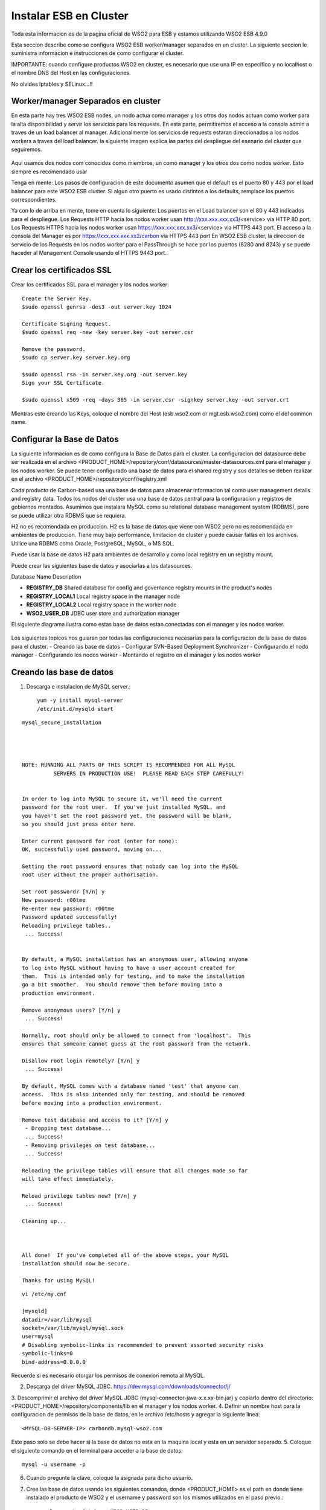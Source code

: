 Instalar ESB en Cluster
======================

Toda esta informacion es de la pagina oficial de WSO2 para ESB y estamos utilizando WSO2 ESB 4.9.0 

Esta seccion describe como se configura WSO2 ESB worker/manager separados en un cluster. La siguiente seccion le suministra informacion e instrucciones de como configurar el cluster.

IMPORTANTE: cuando configure productos WSO2 en cluster, es necesario que use una IP en especifico y no localhost o el nombre DNS del Host en las configuraciones. 

No olvides Iptables y SELinux...!!

Worker/manager Separados en cluster
+++++++++++++++++++++++++++++++++++

En esta parte hay tres WSO2 ESB nodes, un nodo actua como manager y los otros dos nodos actuan como worker para la alta disponibilidad y servir los servicios para los requests. En esta parte, permitiremos el acceso a la consola admin a traves de un load balancer al manager. Adicionalmente los servicios de requests estaran direccionados a los nodos workers a traves del load balancer. la siguiente imagen explica las partes del despliegue del esenario del cluster que seguiremos.


.. figure:: ../images/esb/20.png


Aqui usamos dos nodos com conocidos como miembros, un como manager y los otros dos como nodos worker. Esto siempre es recomendado usar


Tenga en mente:
Los pasos de configuracion de este documento asumen que el default es el puerto 80 y 443 por el load balancer para este WSO2 ESB cluster. Si algun otro puerto es usado distintos a los defaults, remplace los puertos correspondientes.

Ya con lo de arriba en mente, tome en cuenta lo siguiente:
Los puertos en el Load balancer son el 80 y 443 indicados para el despliegue.
Los Requests HTTP hacia los nodos worker usan http://xxx.xxx.xxx.xx3/<service> via HTTP 80 port.
Los Requests HTTPS hacia los nodos worker usan https://xxx.xxx.xxx.xx3/<service> via HTTPS 443 port.
El acceso a la consola del Manager es por https://xxx.xxx.xxx.xx2/carbon via HTTPS 443 port
En WSO2 ESB cluster, la direccion de servicio de los Requests en los nodos worker para el PassThrough se hace por los puertos (8280 and 8243) y se puede haceder al Management Console usando el HTTPS 9443 port.

Crear los certificados SSL
++++++++++++++++++++++++++

Crear los certificados SSL para el manager y los nodos worker::

	Create the Server Key.
	$sudo openssl genrsa -des3 -out server.key 1024

	Certificate Signing Request.
	$sudo openssl req -new -key server.key -out server.csr

	Remove the password.
	$sudo cp server.key server.key.org

	$sudo openssl rsa -in server.key.org -out server.key
	Sign your SSL Certificate.

	$sudo openssl x509 -req -days 365 -in server.csr -signkey server.key -out server.crt

Mientras este creando las Keys, coloque el nombre del Host (esb.wso2.com or mgt.esb.wso2.com) como el del common name.

Configurar la Base de Datos
++++++++++++++++++++++++++++

La siguiente informacion es de como configura la Base de Datos para el cluster. La configuracion del datasource debe ser realizada en el archivo <PRODUCT_HOME>/repository/conf/datasources/master-datasources.xml para el manager y los nodos worker. Se puede tener configurado una base de datos para el shared registry y sus detalles se deben realizar en el archivo <PRODUCT_HOME>/repository/conf/registry.xml

Cada producto de Carbon-based usa una base de datos para almacenar informacion tal como user management details and registry data. Todos los nodos del cluster usa una base de datos central para la configuracion y registros de gobiernos montados. Asumimos que instalara MySQL como su relational database management system (RDBMS), pero se puede utilizar otra RDBMS que se requiera.

H2 no es recomendada en produccion.
H2 es la base de datos que viene con WSO2 pero no es recomendada en ambientes de produccion. Tiene muy bajo performance, limitacion de cluster y puede causar fallas en los archivos. Utilice una RDBMS como Oracle, PostgreSQL, MySQL, o MS SQL.

Puede usar la base de datos H2 para ambientes de desarrollo y como local registry en un registry mount.

Puede crear las siguientes base de datos y asociarlas a los datasources.


Database Name	Description

- **REGISTRY_DB**		Shared database for config and governance registry mounts in the product's nodes

- **REGISTRY_LOCAL1**	Local registry space in the manager node

- **REGISTRY_LOCAL2**	Local registry space in the worker node

- **WSO2_USER_DB**		JDBC user store and authorization manager

El siguiente diagrama ilustra como estas base de datos estan conectadas con el manager y los nodos worker.

.. figure:: ../images/esb/21.png


Los siguientes topicos nos guiaran por todas las configuraciones necesarias para la configuracion de la base de datos para el cluster.
- Creando las base de datos
- Configurar SVN-Based Deployment Synchronizer
- Configurando el nodo manager
- Configurando los nodos worker
- Montando el registro en el manager y los nodos worker

Creando las base de datos
+++++++++++++++++++++++++++

1. Descarga e instalacion de MySQL server.::

	yum -y install mysql-server
	/etc/init.d/mysqld start

::

	mysql_secure_installation 




	NOTE: RUNNING ALL PARTS OF THIS SCRIPT IS RECOMMENDED FOR ALL MySQL
		  SERVERS IN PRODUCTION USE!  PLEASE READ EACH STEP CAREFULLY!


	In order to log into MySQL to secure it, we'll need the current
	password for the root user.  If you've just installed MySQL, and
	you haven't set the root password yet, the password will be blank,
	so you should just press enter here.

	Enter current password for root (enter for none): 
	OK, successfully used password, moving on...

	Setting the root password ensures that nobody can log into the MySQL
	root user without the proper authorisation.

	Set root password? [Y/n] y
	New password: r00tme
	Re-enter new password: r00tme
	Password updated successfully!
	Reloading privilege tables..
	 ... Success!


	By default, a MySQL installation has an anonymous user, allowing anyone
	to log into MySQL without having to have a user account created for
	them.  This is intended only for testing, and to make the installation
	go a bit smoother.  You should remove them before moving into a
	production environment.

	Remove anonymous users? [Y/n] y
	 ... Success!

	Normally, root should only be allowed to connect from 'localhost'.  This
	ensures that someone cannot guess at the root password from the network.

	Disallow root login remotely? [Y/n] y
	 ... Success!

	By default, MySQL comes with a database named 'test' that anyone can
	access.  This is also intended only for testing, and should be removed
	before moving into a production environment.

	Remove test database and access to it? [Y/n] y
	 - Dropping test database...
	 ... Success!
	 - Removing privileges on test database...
	 ... Success!

	Reloading the privilege tables will ensure that all changes made so far
	will take effect immediately.

	Reload privilege tables now? [Y/n] y
	 ... Success!

	Cleaning up...



	All done!  If you've completed all of the above steps, your MySQL
	installation should now be secure.

	Thanks for using MySQL!

::

	vi /etc/my.cnf

	[mysqld]
	datadir=/var/lib/mysql
	socket=/var/lib/mysql/mysql.sock
	user=mysql
	# Disabling symbolic-links is recommended to prevent assorted security risks
	symbolic-links=0
	bind-address=0.0.0.0

Recuerde si es necesario otorgar los permisos de conexion remota al MySQL.


2. Descarga del driver MySQL JDBC. https://dev.mysql.com/downloads/connector/j/
3. Descomprimir el archivo del driver MySQL JDBC (mysql-connector-java-x.x.xx-bin.jar) y copiarlo dentro del directorio:
<PRODUCT_HOME>/repository/components/lib en el manager y los nodos worker.
4. Definir un nombre host para la configuracion de permisos de la base de datos, en le archivo /etc/hosts y agregar la siguiente linea::

	<MYSQL-DB-SERVER-IP> carbondb.mysql-wso2.com

Este paso solo se debe hacer si la base de datos no esta en la maquina local y esta en un servidor separado.
5. Coloque el siguiente comando en el terminal para acceder a la base de datos::

	mysql -u username -p

6. Cuando pregunte la clave, coloque la asignada para dicho usuario.
7. Cree las base de datos usando los siguientes comandos, donde <PRODUCT_HOME> es el path en donde tiene instalado el producto de WSO2 y el username y password son los mismos utilizados en el paso previo.::

	mysql> create database WSO2_USER_DB;
	mysql> use WSO2_USER_DB;
	mysql> source <PRODUCT_HOME>/dbscripts/mysql.sql;
	mysql> source <PRODUCT_HOME>/dbscripts/identity/mysql.sql;
	mysql> grant all on WSO2_USER_DB.* TO regadmin@"carbondb.mysql-wso2.com" identified by "regadmin";
	 
	mysql> create database REGISTRY_DB;
	mysql> use REGISTRY_DB;
	mysql> source <PRODUCT_HOME>/dbscripts/mysql.sql;
	mysql> grant all on REGISTRY_DB.* TO regadmin@"carbondb.mysql-wso2.com" identified by "regadmin";
	 
	mysql> create database REGISTRY_LOCAL1;
	mysql> use REGISTRY_LOCAL1;
	mysql> source <PRODUCT_HOME>/dbscripts/mysql.sql;
	mysql> grant all on REGISTRY_LOCAL1.* TO regadmin@"carbondb.mysql-wso2.com" identified by "regadmin";
	  
	mysql> create database REGISTRY_LOCAL2;
	mysql> use REGISTRY_LOCAL2;
	mysql> source <PRODUCT_HOME>/dbscripts/mysql.sql;
	mysql> grant all on REGISTRY_LOCAL2.* TO regadmin@"carbondb.mysql-wso2.com" identified by "regadmin";

NOTA: Si quiere que esto sea automatico la creacion de las base de datos, durante la inicializacion del servidor coloque el parametro -Dsetup y este hara que sean llamado los dbscripts para que hagan esta actividad.
Tambien tome en cuenta o busque informacion en la pagina de WSO2 si va utilizar MySQL 5.7, porque solo es recomendado para productos basados en carbon 4.4.6 o versiones anteriores.

Configurando el nodo manager
++++++++++++++++++++++++++++

Hacer la siguiente configuracion para el nodo manager del cluster.

1. En le nodo manager, abra el archivo <PRODUCT_HOME>/repository/conf/datasources/master-datasource.xml y configure los datasources para las base de datos REGISTRY_LOCAL1, WSO2_REGISTRY_DB, and WSO2_USER_DB como se muestra a continuacion.::

	<datasources-configuration xmlns:svns="http://org.wso2.securevault/configuration">
		 <providers>
		    <provider>org.wso2.carbon.ndatasource.rdbms.RDBMSDataSourceReader</provider>
		</providers>
		<datasources>
		    <datasource>
		        <name>REGISTRY_LOCAL1</name>
		        <description>The datasource used for registry- local</description>
		        <jndiConfig>
		            <name>jdbc/WSO2CarbonDB</name>
		        </jndiConfig>
		        <definition type="RDBMS">
		            <configuration>
		                <url>jdbc:mysql://carbondb.mysql-wso2.com:3306/REGISTRY_LOCAL1?autoReconnect=true</url>
		                <username>regadmin</username>
		                <password>regadmin</password>
		                <driverClassName>com.mysql.jdbc.Driver</driverClassName>
		                <maxActive>50</maxActive>
		                <maxWait>60000</maxWait>
		                <testOnBorrow>true</testOnBorrow>
		                <validationQuery>SELECT 1</validationQuery>
		                <validationInterval>30000</validationInterval>
		            </configuration>
		        </definition>
		    </datasource>
		    <datasource>
		        <name>REGISTRY_DB</name>
		        <description>The datasource used for registry- config/governance</description>
		        <jndiConfig>
		            <name>jdbc/WSO2RegistryDB</name>
		        </jndiConfig>
		        <definition type="RDBMS">
		            <configuration>
		                <url>jdbc:mysql://carbondb.mysql-wso2.com:3306/REGISTRY_DB?autoReconnect=true</url>
		                <username>regadmin</username>
		                <password>regadmin</password>
		                <driverClassName>com.mysql.jdbc.Driver</driverClassName>
		                <maxActive>50</maxActive>
		                <maxWait>60000</maxWait>
		                <testOnBorrow>true</testOnBorrow>
		                <validationQuery>SELECT 1</validationQuery>
		                <validationInterval>30000</validationInterval>
		            </configuration>
		        </definition>
		    </datasource>
		     <datasource>
		        <name>WSO2_USER_DB</name>
		        <description>The datasource used for registry and user manager</description>
		        <jndiConfig>
		            <name>jdbc/WSO2UMDB</name>
		        </jndiConfig>
		        <definition type="RDBMS">
		            <configuration>
		                <url>jdbc:mysql://carbondb.mysql-wso2.com:3306/WSO2_USER_DB</url>
		                <username>regadmin</username>
		                <password>regadmin</password>
		                <driverClassName>com.mysql.jdbc.Driver</driverClassName>
		                <maxActive>50</maxActive>
		                <maxWait>60000</maxWait>
		                <testOnBorrow>true</testOnBorrow>
		                <validationQuery>SELECT 1</validationQuery>
		                <validationInterval>30000</validationInterval>
		            </configuration>
		        </definition>
		    </datasource>
	   </datasources>
	</datasources-configuration>

2. Para configurar el user datasource, actualice la propiedad del datasource en el archivo <PRODUCT_HOME>/repository/conf/user-mgt.xml en el nodo **manger**.::

	<Property name="dataSource">jdbc/WSO2UMDB</Property>

3. Tambien puede actualizar la propiedad del datasource en el archivo <PRODUCT_HOME>/repository/conf/registry.xml en el nodos **manager**.::

	<dbConfig name="sharedregistry">   
		<dataSource>jdbc/WSO2RegistryDB</dataSource>
	</dbConfig>


Configurando los nodos worker
+++++++++++++++++++++++++++++

Hacer la siguiente configuracion para en los nodos worker del cluster.

1. En los nodos worker, abra el archivo <PRODUCT_HOME>/repository/conf/datasources/master-datasource.xml y configure los datasources para las base de datos REGISTRY_LOCAL1, WSO2_REGISTRY_DB, and WSO2_USER_DB como se muestra a continuacion.::

	<datasources-configuration xmlns:svns="http://org.wso2.securevault/configuration">
		 <providers>
		    <provider>org.wso2.carbon.ndatasource.rdbms.RDBMSDataSourceReader</provider>
		</providers>
		<datasources>
		    <datasource>
		        <name>REGISTRY_LOCAL2</name>
		        <description>The datasource used for registry- local</description>
		        <jndiConfig>
		            <name>jdbc/WSO2CarbonDB</name>
		        </jndiConfig>
		        <definition type="RDBMS">
		            <configuration>
		                <url>jdbc:mysql://carbondb.mysql-wso2.com:3306/REGISTRY_LOCAL2?autoReconnect=true</url>
		                <username>regadmin</username>
		                <password>regadmin</password>
		                <driverClassName>com.mysql.jdbc.Driver</driverClassName>
		                <maxActive>50</maxActive>
		                <maxWait>60000</maxWait>
		                <testOnBorrow>true</testOnBorrow>
		                <validationQuery>SELECT 1</validationQuery>
		                <validationInterval>30000</validationInterval>
		            </configuration>
		        </definition>
		    </datasource>
		    <datasource>
		        <name>REGISTRY_DB</name>
		        <description>The datasource used for registry- config/governance</description>
		        <jndiConfig>
		            <name>jdbc/WSO2RegistryDB</name>
		        </jndiConfig>
		        <definition type="RDBMS">
		            <configuration>
		                <url>jdbc:mysql://carbondb.mysql-wso2.com:3306/REGISTRY_DB?autoReconnect=true</url>
		                <username>regadmin</username>
		                <password>regadmin</password>
		                <driverClassName>com.mysql.jdbc.Driver</driverClassName>
		                <maxActive>50</maxActive>
		                <maxWait>60000</maxWait>
		                <testOnBorrow>true</testOnBorrow>
		                <validationQuery>SELECT 1</validationQuery>
		                <validationInterval>30000</validationInterval>
		            </configuration>
		        </definition>
		    </datasource>
		     <datasource>
		        <name>WSO2_USER_DB</name>
		        <description>The datasource used for registry and user manager</description>
		        <jndiConfig>
		            <name>jdbc/WSO2UMDB</name>
		        </jndiConfig>
		        <definition type="RDBMS">
		            <configuration>
		                <url>jdbc:mysql://carbondb.mysql-wso2.com:3306/WSO2_USER_DB</url>
		                <username>regadmin</username>
		                <password>regadmin</password>
		                <driverClassName>com.mysql.jdbc.Driver</driverClassName>
		                <maxActive>50</maxActive>
		                <maxWait>60000</maxWait>
		                <testOnBorrow>true</testOnBorrow>
		                <validationQuery>SELECT 1</validationQuery>
		                <validationInterval>30000</validationInterval>
		            </configuration>
		        </definition>
		    </datasource>
	   </datasources>
	</datasources-configuration>

2. Para configurar el user datasource, actualice la propiedad del datasource en el archivo <PRODUCT_HOME>/repository/conf/user-mgt.xml en los nodos **worker**.::

	<Property name="dataSource">jdbc/WSO2UMDB</Property>

3. Tambien puede actualizar la propiedad del registro datasource en el archivo <PRODUCT_HOME>/repository/conf/registry.xml en los nodos **worker**.::

	<dbConfig name="sharedregistry">   
		<dataSource>jdbc/WSO2RegistryDB</dataSource>
	</dbConfig>

Montando el registro en el manager y los nodos worker
++++++++++++++++++++++++++++++++++++++++++++++++++++++

Necesitamos en este paso estar seguros que el shared registry para governance y la configuracion este montada en ambos nodos. Esta base de datos es la REGISTRY_DB.

Configure la base de datos shared registry y monte los detalles en el archivo <PRODUCT_HOME>/repository/conf/registry.xml en el nodo **manager** como se muestra a continuacion.

Note: El existente dbConfig llamado wso2registry no debe ser removido cuando se agregen las siguientes configuraciones.::

	<dbConfig name="sharedregistry">
		<dataSource>jdbc/WSO2RegistryDB</dataSource>
	</dbConfig>
	 
	<remoteInstance url="https://localhost:9443/registry">
		<id>instanceid</id>
		<dbConfig>sharedregistry</dbConfig>
		<readOnly>false</readOnly>
		<enableCache>true</enableCache>
		<registryRoot>/</registryRoot>
		<cacheId>regadmin@jdbc:mysql://carbondb.mysql-wso2.com:3306/REGISTRY_DB?autoReconnect=true</cacheId>
	</remoteInstance>
	 
	<mount path="/_system/config" overwrite="true">
		<instanceId>instanceid</instanceId>
		<targetPath>/_system/config</targetPath>
	</mount>
	 
	<mount path="/_system/governance" overwrite="true">
		<instanceId>instanceid</instanceId>
		<targetPath>/_system/governance</targetPath>
	</mount>

Configure la base de datos shared registry y monte los detalles en el archivo <PRODUCT_HOME>/repository/conf/registry.xml en los nodos **worker** como se muestra a continuacion.::

	<dbConfig name="sharedregistry">
		<dataSource>jdbc/WSO2RegistryDB</dataSource>
	</dbConfig>
	 
	<remoteInstance url="https://localhost:9443/registry">
		<id>instanceid</id>
		<dbConfig>sharedregistry</dbConfig>
		<readOnly>true</readOnly>
		<enableCache>true</enableCache>
		<registryRoot>/</registryRoot>
		<cacheId>regadmin@jdbc:mysql://carbondb.mysql-wso2.com:3306/REGISTRY_DB?autoReconnect=true</cacheId>
	</remoteInstance>
	 
	<mount path="/_system/config" overwrite="true">
		<instanceId>instanceid</instanceId>
		<targetPath>/_system/config</targetPath>
	</mount>
	 
	<mount path="/_system/governance" overwrite="true">
		<instanceId>instanceid</instanceId>
		<targetPath>/_system/governance</targetPath>
	</mount>




The following are some key points to note when adding these configurations:
The dataSource you specify under the <dbConfig name="sharedregistry"> tag must match the jndiConfig name specified in the master-datasources.xml file of the manager and worker.
The registry mount path is used to identify the type of registry. For example, ”/_system/config” refers to configuration registry, and "/_system/governance" refers to the governance registry.
The dbconfig entry enables you to identify the datasource you configured in the master-datasources.xml file. We use the unique name sharedregistry to refer to that datasource entry. 
The remoteInstance section refers to an external registry mount. We can specify the read-only/read-write nature of this instance as well as caching configurations and the registry root location. In case of a worker node, the readOnly property should be true, and in case of a manager node, this property should be set to false. 
Additionally, we must specify cacheId, which enables caching to function properly in the clustered environment. Note that cacheId is the same as the JDBC connection URL of the registry database. This value is the cacheId of the remote instance. Here the cacheId should be in the format of $database_username@$database_url, where $database_username is the username of the remote instance database and $database_url is the remote instance database URL. This cacheID is used to identify the cache it should look for when caching is enabled. In this case, the database we should connect to is REGISTRY_DB, which is the database shared across all the master/workers nodes. You can identify that by looking in the mounting configurations, where the same datasource is being used.
You must define a unique name “id” for each remote instance, which is then referred to from mount configurations. In the above example, the unique ID for the remote instance is instanceId. 
In each of the mounting configurations, we specify the actual mount path and target mount path. The targetPath can be any meaningful name. In this instance, it is /_system/config.
Now your database is set up.

Configurar SVN-Based Deployment Synchronizer
++++++++++++++++++++++++++++++++++++++++++++

En esta seccion se describe como configurar el DepSync repository in Subversion (SVN). DepSync puede usar el Subversion instalado en el servidor, esto no es recomendado por WSO2 en produccion. Utilice el SVNKit que describe los pasos a seguir. Ver http://www.if-not-true-then-false.com/2010/install-svn-subversion-server-on-fedora-centos-red-hat-rhel/.
::

	yum install subversion mod_dav_svn httpd -y
	svn --version
	mkdir -p /opt/svn/repos
	svnadmin create /opt/svn/repos/DepSyncRep
	htpasswd -m /etc/svnpasswd wso2svn
	cat /etc/svnpasswd
	chown -R apache:apache /opt/svn/repos

	vi /etc/httpd/conf.d/subversion.conf
	<Location /svn>
	  DAV svn
	  SVNParentPath /opt/svn/repos
	  AuthType Basic
	  AuthName "WSO2 repo"
	  AuthUserFile /etc/svnpasswd
	  Require valid-user
	</Location>

	/etc/init.d/httpd restart

Realizar la prueba en el navegador <IP DEL SERVER>/svn/DepSyncRep/

Los siguientes pasos ayuda a configurar el SVN Repository.

1. Descargar e instalar el SVNKit desde http://product-dist.wso2.com/tools/svnkit-all-1.8.7.wso2v1.jar en la carpeta the <PRODUCT_HOME>/repository/components/dropins.
2. Descargar http://maven.wso2.org/nexus/content/groups/wso2-public/com/trilead/trilead-ssh2/1.0.0-build215/trilead-ssh2-1.0.0-build215.jar  y copiarla en la carpeta <PRODUCT_HOME>/repository/components/lib. Este .jar es necesario para el trabajo de SVNKi
3. En una consola, escribir el siguiente comando para crear el nuevo repositorio:
svnadmin create <PathToRepository>/<RepoName> 

Por ejemplo::

	svnadmin create /opt/repo/depsyncrepo

4. Abra <PathToRepository>/<RepoName>/conf/svnserve.conf y configure las siguientes lineas de autenticacion para el nuevo repositorio.::

	anon-access = none         (Specifies what kind of access anonymous users have; in this case, none)
	auth-access = write       (Specifies what authenticated users can do; in this case, they can write, which also includes reading) 
	password-db = passwd     (Specifies the source of authentication; in this case, the file named passwd, which resides in the same directory as svnserve.conf)

5. Abra <PathToRepository>/<RepoName>/conf/passwd y agregue las siguientes lineas en el formato de  <username>:<password>  para agregar un nuevo usuario::

	repouser:repopassword

Despues de crear el repositorio, el siguiente paso es habilitar el DepSync en el manager y los nodos worker.

Habilitando el DepSync en el nodo manager
+++++++++++++++++++++++++++++++++++++++++

Cunfigurar DepSync en el archivo <PRODUCT_HOME>/repository/conf/carbon.xml del nodo manager para aplicar los siguientes cambios en el tag de <DeploymentSynchronizer>:

1. Habilitar la caracteristica DepSync: <Enabled>true</Enabled>
2. Habilitar el Autocommit para el repositorio local cuando existan cambios en el repositorio central. (Solo se habilita en el nodo manager.): <AutoCommit>true</AutoCommit>
3. Automaticamente actualizar el repositorio local cuando existan cambios en el repositorio central: <AutoCheckout>true</AutoCheckout>
4. Especificar el tipo de repositorio (En este caso Subversion): <RepositoryType>svn</RepositoryType>
5. Especificar donde esta el repositorio y cual es el protocolo de acceso: <SvnUrl><AccessProtocol>://<PathToRepository>/<RepoName>/</SvnUrl>
6. Especificar el usuario definido en la anterior seccion: <SvnUser>repouser</SvnUser>
7. Especificar el passwor definio en la anterior seccion: <SvnPassword>repopassword</SvnPassword>
8. Habilitar la configuracion de tenant-specific si se necesita:<SvnUrlAppendTenantId>true</SvnUrlAppendTenantId>

Al final la configuracion para el nodo management quedaria asi::

	<DeploymentSynchronizer>
		<Enabled>true</Enabled>
		<AutoCommit>true</AutoCommit>
		<AutoCheckout>true</AutoCheckout>
		<RepositoryType>svn</RepositoryType>
		<SvnUrl>https://svn.example.com/depsync.repo/</SvnUrl>
		<SvnUser>repouser</SvnUser>
		<SvnPassword>repopassword</SvnPassword>
		<SvnUrlAppendTenantId>true</SvnUrlAppendTenantId>
	</DeploymentSynchronizer>

Ahora que ya esta completo el nodo manager, vamos con la configuracion en los nodos worker

Habilitando el DepSync en los nodos worker
+++++++++++++++++++++++++++++++++++++++++

Habilite el DepSync en los nodos worker del mismo modo que en el nodo manager, solo con un cambio: setear <AutoCommit>false</AutoCommit>, los nodos worker no manejan los requests.::

	<DeploymentSynchronizer>
		<Enabled>true</Enabled>
		<AutoCommit>false</AutoCommit>
		<AutoCheckout>true</AutoCheckout>
		<RepositoryType>svn</RepositoryType>
		<SvnUrl>https://svn.example.com/depsync.repo/</SvnUrl>
		<SvnUser>repouser</SvnUser>
		<SvnPassword>repopassword</SvnPassword>
		<SvnUrlAppendTenantId>true</SvnUrlAppendTenantId>
	</DeploymentSynchronizer>

Ya tenemos la configuracion de DepSync para el cluster, con esto se asegura que todos los nodos del cluster tengan la misma configuracion.


Configuracion del nodo Manager
+++++++++++++++++++++++++++++++

1. Descargar y descomprimir el WSO2 ESB, considerar de extraerlo como <PRODUCT_HOME>
2. Establecer las configuraciones del cluster. Editar el archivo <PRODUCT_HOME>/repository/conf/axis2/axis2.xml.

a. Habilitar el cluster para los nodos::

	<clustering class="org.wso2.carbon.core.clustering.hazelcast.HazelcastClusteringAgent" enable="true">

b. Establecer el schema de miembro para el wka que habilitar el registro de las direcciones conocidas (Este nodo envia la inicializacion del cluster a todos los miembros WKA que definiremos luego)::

	<parameter name="membershipScheme">wka</parameter>

c. Especificar el nombre del cluster que este nodo se unira.::

	<parameter name="domain">wso2.esb.domain</parameter>

d. Especificar el host que se comunicara con los mensajes del cluster::

	<parameter name="localMemberHost">xxx.xxx.xxx.xx2</parameter>

e. Especificar el puerto a usar para la comunicacion de los mensajes del cluster. Este puerto no es afectado por la configuracion offset en el archivo <PRODUCT_HOME>/repository/conf/carbon.xml. Si este puerto ya esta asignado a otro server, el cluster automaticamente incrementa este puerto. Como sea, si dos server estan corriendo en la misma maquina, deberia estar seguro que se utilice un unico puerto para cada servidor.::

	<parameter name="localMemberPort">4100</parameter>

f. Especifique los miembros conocidos. en este ejemplo los miembros conocidos son los nodos worker. El valor del puerto para el WKA del nodo worker debe ser el mismo valor localMemberPort (en este caso 4200).
::

	<members>
	  <member>
		 <hostName>xxx.xxx.xxx.xx3</hostName>
		  <port>4200</port>
	  </member>
	</members>


g. Cambiar las siguientes propiedades del cluster. Este seguro que el valor del subDomain sea **mgt** para especificar que este es el nodo manager. Esto asegura que el trafico para el nodo manager sea enrutado a este miembro.
::

	<parameter name="properties">
		        <property name="backendServerURL" value="https://${hostName}:${httpsPort}/services/"/>
		        <property name="mgtConsoleURL" value="https://${hostName}:${httpsPort}/"/>
		        <property name="subDomain" value="mgt"/>
	</parameter>

3. Configure el hostName, para hacer esto, edite el archivo  <PRODUCT_HOME>/repository/conf/carbon.xm.::

	<HostName>esb.wso2.com</HostName>
	<MgtHostName>mgt.esb.wso2.com</MgtHostName>

4. Habilitar SVN-based deployment synchronization con la propiedad AutoCommit en true. para hacer esto, edite el archivo <PRODUCT_HOME>/repository/conf/carbon.xml.::

	<DeploymentSynchronizer>
		<Enabled>true</Enabled>
		<AutoCommit>true</AutoCommit>
		<AutoCheckout>true</AutoCheckout>
		<RepositoryType>svn</RepositoryType>
		<SvnUrl>https://svn.wso2.org/repos/esb</SvnUrl>
		<SvnUser>svnuser</SvnUser>
		<SvnPassword>xxxxxx</SvnPassword>
		<SvnUrlAppendTenantId>true</SvnUrlAppendTenantId>
	</DeploymentSynchronizer>

5. En el archivo <PRODUCT_HOME>/repository/conf/carbon.xml se puede especificar el valor del puerto offset. Esto es solo aplicable si tiene multiples productos WSO2 instalados en el servidor ::

	<Ports>
		...
		<Offset>0</Offset>
		...
	</Ports>

6. Mapear el nombre del host a la IP. Agregue los host en su DNS o en el archivo "/etc/hosts" para todos los nodos.::

	<IP-of-MYSQL-DB-SERVER>   carbondb.mysql-wso2.com

7. Permitir el acceso a la consola del management solo por el balanceador. Configure los puertos del proxy HTTP/HTTPS para la comunicacion entre el load balancer, esto se hace en el archivo <PRODUCT_HOME>/repository/conf/tomcat/catalina-server.xml.
::

	<Connector protocol="org.apache.coyote.http11.Http11NioProtocol"
		port="9763"
		proxyPort="80"
		...
		/>
	<Connector protocol="org.apache.coyote.http11.Http11NioProtocol"
		port="9443"
		proxyPort="443"
		...
		/>

Configuracion de los nodos worker
+++++++++++++++++++++++++++++++++

1. Descargar y descomprimir el WSO2 ESB, considerar de extraerlo como <PRODUCT_HOME>
2. Establecer las configuraciones del cluster. Editar el archivo <PRODUCT_HOME>/repository/conf/axis2/axis2.xml
a. Habilitar el cluster para los nodos::

	<clustering class="org.wso2.carbon.core.clustering.hazelcast.HazelcastClusteringAgent" enable="true">

b. Establecer el schema de miembro para el wka que habilitar el registro de las direcciones conocidas (Este nodo envia la inicializacion del cluster a todos los miembros WKA que definiremos luego)::

	<parameter name="membershipScheme">wka</parameter>

c. Especificar el nombre del cluster que este nodo se unira.::

	<parameter name="domain">wso2.esb.domain</parameter>

d. Especificar el host que se comunicara con los mensajes del cluster::

	<parameter name="localMemberHost">xxx.xxx.xxx.xx2</parameter>

e. Especificar el puerto a usar para la comunicacion de los mensajes del cluster. Este puerto no es afectado por la configuracion offset en el archivo <PRODUCT_HOME>/repository/conf/carbon.xml. Si este puerto ya esta asignado a otro server, el cluster automaticamente incrementa este puerto. Como sea, si dos server estan corriendo en la misma maquina, deberia estar seguro que se utilice un unico puerto para cada servidor.::

	<parameter name="localMemberPort">4200</parameter>

f. Define el sub-domain como worker se agrega bajo la siguiente propiedad parameter name="properties">  element::	

	<property name="subDomain" value="worker"/>

g. Especifique los miembros conocidos de sus host name y localMemberPort. Aqui el miembro conocido es el nodo manager, Definiendo el nodo manager es usado y requerido para el Deployment Synchronizer. El Deployment Synchronizer es usado en esta configuracion para identificar el manager y sincronizar los artecfatos entre los distintos nodos del cluster.::

	<members>
		<member>
		    <hostName>xxx.xxx.xxx.xx3</hostName>
		    <port>4100</port>
		</member>
	</members>

h. Descomentar y editar el elemento  WSDLEPRPrefix bajo org.apache.synapse.transport.passthru.PassThroughHttpListener y org.apache.synapse.transport.passthru.PassThroughHttpSSLListener en transportReceiver..::


	<parameter name="WSDLEPRPrefix" locked="false">http://esb.wso2.com:80</parameter>
	 
	<parameter name="WSDLEPRPrefix" locked="false">https://esb.wso2.com:443</parameter>

3. Configure el hostName, para hacer esto, edite el archivo  <PRODUCT_HOME>/repository/conf/carbon.xm.::

	<HostName>esb.wso2.com</HostName>

4. Habilitar SVN-based deployment synchronization con la propiedad AutoCommit en true. para hacer esto, edite el archivo <PRODUCT_HOME>/repository/conf/carbon.xml.::


	<DeploymentSynchronizer>
		<Enabled>true</Enabled>
		<AutoCommit>false</AutoCommit>
		<AutoCheckout>true</AutoCheckout>
		<RepositoryType>svn</RepositoryType>
		<SvnUrl>https://svn.wso2.org/repos/esb</SvnUrl>
		<SvnUser>svnuser</SvnUser>
		<SvnPassword>xxxxxx</SvnPassword>
		<SvnUrlAppendTenantId>true</SvnUrlAppendTenantId>
	</DeploymentSynchronizer>

5. En el archivo <PRODUCT_HOME>/repository/conf/carbon.xml se puede especificar el valor del puerto offset. Esto es solo aplicable si tiene multiples productos WSO2 instalados en el servidor ::

	<Ports>
		...
		<Offset>0</Offset>
		...
	</Ports>

6. Mapear el nombre del host a la IP. Agregue los host en su DNS o en el archivo "/etc/hosts" para todos los nodos.::

	<IP-of-MYSQL-DB-SERVER>   carbondb.mysql-wso2.com

7. Crear el segundo nodo worker con una copia de este WSO2 y todas las configuraciones y cambiar lo siguiente en el archivo <PRODUCT_HOME>/repository/conf/axis2/axis2.xml, <parameter name="localMemberPort">4300</parameter>
 


